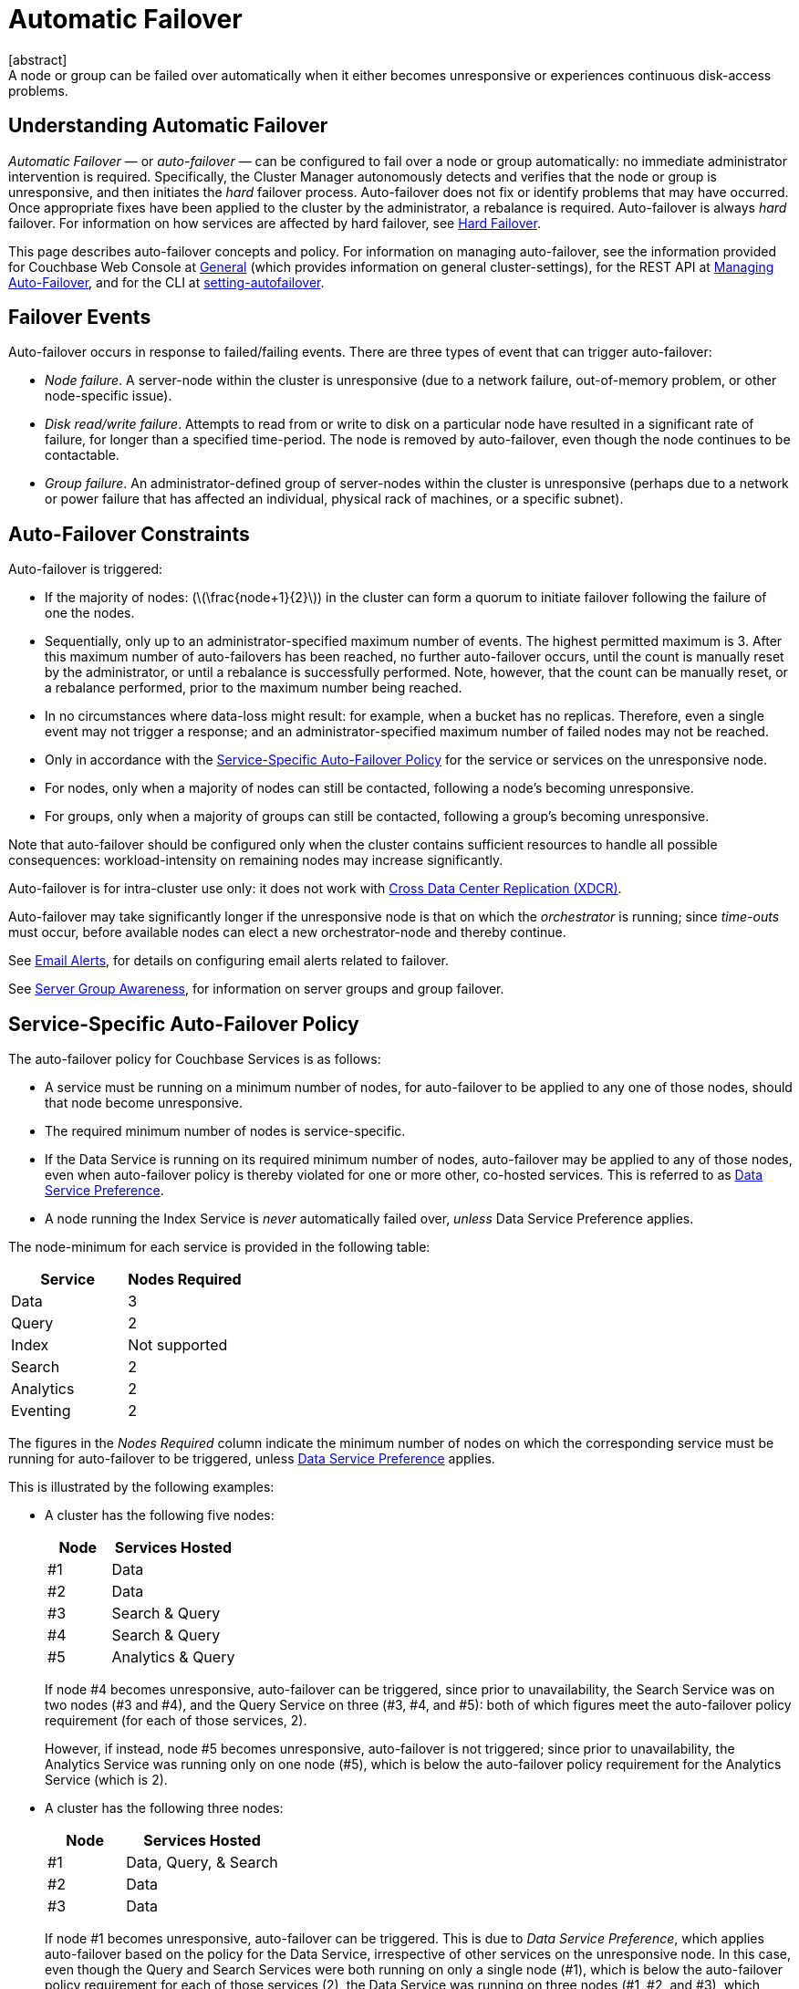 = Automatic Failover
:description: A node or group can be failed over automatically when it either becomes unresponsive or experiences continuous disk-access problems.
:page-aliases: clustersetup:automatic-failover.adoc
:stem:
[abstract]
{description}

== Understanding Automatic Failover

_Automatic Failover_ — or _auto-failover_ — can be configured to fail over a node or group automatically: no immediate administrator intervention is required.
Specifically, the Cluster Manager autonomously detects and verifies that the node or group is unresponsive, and then initiates the _hard_ failover process.
Auto-failover does not fix or identify problems that may have occurred.
Once appropriate fixes have been applied to the cluster by the administrator, a rebalance is required.
Auto-failover is always _hard_ failover.
For information on how services are affected by hard failover, see xref:learn:clusters-and-availability/hard-failover.adoc[Hard Failover].

This page describes auto-failover concepts and policy.
For information on managing auto-failover, see the information provided for Couchbase Web Console at xref:manage:manage-settings/general-settings.adoc[General] (which provides information on general cluster-settings), for the REST API at xref:rest-api:rest-cluster-autofailover-intro.adoc[Managing Auto-Failover], and for the CLI at xref:cli:cbcli/couchbase-cli-setting-autofailover.adoc[setting-autofailover].

== Failover Events

Auto-failover occurs in response to failed/failing events.
There are three types of event that can trigger auto-failover:

* _Node failure_.
A server-node within the cluster is unresponsive (due to a network failure, out-of-memory problem, or other node-specific issue).
* _Disk read/write failure_.
Attempts to read from or write to disk on a particular node have resulted in a significant rate of failure, for longer than a specified time-period.
The node is removed by auto-failover, even though the node continues to be contactable.
* _Group failure_.
An administrator-defined group of server-nodes within the cluster is unresponsive (perhaps due to a network or power failure that has affected an individual, physical rack of machines, or a specific subnet).

[#auto-failover-constraints]
== Auto-Failover Constraints

Auto-failover is triggered:

* If the majority of nodes: (latexmath:[\frac{node+1}{2}]) in the cluster can form a quorum to initiate failover following the failure of one the nodes.
* Sequentially, only up to an administrator-specified maximum number of events.
The highest permitted maximum is 3.
After this maximum number of auto-failovers has been reached, no further auto-failover occurs, until the count is manually reset by the administrator, or until a rebalance is successfully performed.
Note, however, that the count can be manually reset, or a rebalance performed, prior to the maximum number being reached.
* In no circumstances where data-loss might result: for example, when a bucket has no replicas.
Therefore, even a single event may not trigger a response; and an administrator-specified maximum number of failed nodes may not be reached.
* Only in accordance with the xref:learn:clusters-and-availability/automatic-failover.adoc#failover-policy[Service-Specific Auto-Failover Policy] for the service or services on the unresponsive node.
* For nodes, only when a majority of nodes can still be contacted, following a node's becoming unresponsive.
* For groups, only when a majority of groups can still be contacted, following a group's becoming unresponsive.

Note that auto-failover should be configured only when the cluster contains sufficient resources to handle all possible consequences: workload-intensity on remaining nodes may increase significantly.

Auto-failover is for intra-cluster use only: it does not work with xref:learn:clusters-and-availability/xdcr-overview.adoc[Cross Data Center Replication (XDCR)].

Auto-failover may take significantly longer if the unresponsive node is that on which the _orchestrator_ is running; since _time-outs_ must occur, before available nodes can elect a new orchestrator-node and thereby continue.

See xref:manage:manage-settings/configure-alerts.adoc[Email Alerts], for
details on configuring email alerts related to failover.

See xref:learn:clusters-and-availability/groups.adoc[Server Group Awareness], for information on server groups and group failover.

[#failover-policy]
== Service-Specific Auto-Failover Policy

The auto-failover policy for Couchbase Services is as follows:

* A service must be running on a minimum number of nodes, for auto-failover to be applied to any one of those nodes, should that node become unresponsive.

* The required minimum number of nodes is service-specific.

* If the Data Service is running on its required minimum number of nodes, auto-failover may be applied to any of those nodes, even when auto-failover policy is thereby violated for one or more other, co-hosted services.
This is referred to as xref:learn:clusters-and-availability/automatic-failover.adoc#data-service-preference[Data Service Preference].

* A node running the Index Service is _never_ automatically failed over, _unless_ Data Service Preference applies.

The node-minimum for each service is provided in the following table:

[cols="2,2"]
|===
| Service | Nodes Required

| Data
| 3

| Query
| 2

| Index
| Not supported

| Search
| 2

| Analytics
| 2

| Eventing
| 2
|===

The figures in the _Nodes Required_ column indicate the minimum number of nodes on which the corresponding service must be running for auto-failover to be triggered, unless xref:learn:clusters-and-availability/automatic-failover.adoc#data-service-preference[Data Service Preference] applies.

This is illustrated by the following examples:

* A cluster has the following five nodes:
+
[cols="1,2"]
|===
| Node | Services Hosted

| #1
| Data

| #2
| Data

| #3
| Search & Query

| #4
| Search & Query

| #5
| Analytics & Query
|===
+
If node #4 becomes unresponsive, auto-failover can be triggered, since prior to unavailability, the Search Service was on two nodes (#3 and #4), and the Query Service on three (#3, #4, and #5): both of which figures meet the auto-failover policy requirement (for each of those services, 2).
+
However, if instead, node #5 becomes unresponsive, auto-failover is not triggered; since prior to unavailability, the Analytics Service was running only on one node (#5), which is below the auto-failover policy requirement for the Analytics Service (which is 2).

[#data-service-preference]
* A cluster has the following three nodes:
+
[cols="1,2"]
|===
| Node | Services Hosted

| #1
| Data, Query, & Search

| #2
| Data

| #3
| Data
|===
+
If node #1 becomes unresponsive, auto-failover can be triggered.
This is due to _Data Service Preference_, which applies auto-failover based on the policy for the Data Service, irrespective of other services on the unresponsive node.
In this case, even though the Query and Search Services were both running on only a single node (#1), which is below the auto-failover policy requirement for each of those services (2), the Data Service was running on three nodes (#1, #2, and #3), which meets the auto-failover policy requirement for the Data Service (3).

[#data-service-preference-with-index-service]
* A cluster has the following four nodes:
+
[cols="1,2"]
|===
| Node | Services Hosted

| #1
| Data & Query

| #2
| Data, Index, & Query

| #3
| Data & Search

| #4
| Index
|===
+
If node #1, #2, or #3 becomes unresponsive, auto-failover can be triggered.
In each case, this is due to _Data Service Preference_, which applies auto-failover based on the policy for the Data Service, irrespective of other services on the unresponsive node.
Note that in the case of node #2, this allows an Index Service node to be automatically failed over.
However, if node #4 becomes unresponsive, auto-failover is not triggered; since auto-failover is not supported for the Index Service, unless Data Service Preference applies.

== Configuring Auto-Failover

Auto-failover is configured by means of parameters that include the following.

* _Timeout_.
The number of seconds that must elapse, after a node or group has become unresponsive, before auto-failover is triggered. This number is configurable: the default is 120 seconds; the minimum permitted is 5; the maximum 3600.
Note that a low number reduces the potential time-period during which a consistently unresponsive node remains unresponsive before auto-failover is triggered; but may also result in auto-failover being unnecessarily triggered, in consequence of short, intermittent periods of node unavailability.
* _Maximum count_.
The maximum number of nodes that can fail (either concurrently or sequentially in one or more events) and be handled by auto-failover.
The maximum value can be up to configured number of nodes, the default is 1.
This parameter is available in Enterprise Edition only: in Community Edition, the maximum number of nodes that can fail and be handled by auto-failover is always 1.
* _Count_.
The number of nodes that have already failed over.
The default value is 0.
The value is incremented by 1 for every automatic-failover event that occurs, up to the defined maximum count: beyond this point, no further automatic failover can be triggered until the count is reset to 0 through administrator-intervention.
* _Enablement of disk-related automatic failover; with corresponding time-period_.
Whether automatic failover is enabled to handle continuous read-write failures.
If it is enabled, a number of seconds can also be specified: this is the length of a constantly recurring time-period against which failure-continuity on a particular node is evaluated.
The default for this number of seconds is 120; the minimum permitted is 5; the maximum 3600.
If at least 60% of the most recently elapsed instance of the time-period has consisted of continuous failure, failover is automatically triggered.
The default value for the enablement of disk-related automatic failover is false.
This parameter is available in Enterprise Edition only.
* _Group failover enablement_.
Whether or not groups should be failed over.
A group failover is considered to be a single event, even if many nodes are included in the group.
The default value is false.
This parameter is available in Enterprise Edition only.

By default, auto-failover is switched on, to occur after 120 seconds for up to 1 event.
Nevertheless, Couchbase Server triggers auto-failover only within the constraints described above, in xref:learn:clusters-and-availability/automatic-failover.adoc#auto-failover-constraints[Auto-Failover Constraints].

For practical steps towards auto-failover configuration, see the documentation provided for specifying
xref:manage:manage-settings/general-settings.adoc[General] settings
with Couchbase Web Console UI, for
xref:rest-api:rest-cluster-autofailover-intro.adoc[Managing Auto-Failover] with the
REST API, and
xref:cli:cbcli/couchbase-cli-setting-autofailover.adoc[setting-autofailover] with the CLI.

[#auto-failover-during-rebalance]
== Auto-Failover During Rebalance

Couchbase Server provides a setting to determine whether, once enabled, auto-failover should specifically be triggered during xref:learn:clusters-and-availability/rebalance.adoc[Rebalance], in the event of a node becoming unresponsive.

If auto-failover _has_ been set to be triggered, following the configured timeout period, the rebalance is stopped; then, auto-failover is duly triggered.
Following auto-failover, rebalance is _not_ automatically re-attempted.
At this point, the cluster is likely to be in an unbalanced state: therefore, rebalance should be performed manually; and the unresponsive node fixed and restored to the cluster, as appropriate.

If auto-failover has _not_ been set to be triggered, unless there is manual intervention, no failover occurs.
This may cause the rebalance to hang for an indeterminate period; before failing, with error messages.

For information on setting auto-failover in the context of rebalance, see the information on xref:manage:manage-settings/general-settings.adoc[General] settings.

[#auto-failover-and-durability]
== Auto-Failover and Durability

Couchbase Server provides _durability_, which ensures the greatest likelihood of data-writes surviving unexpected anomalies, such as node-outages.
The auto-failover maximum should be established to support guarantees of durability.
See xref:learn:data/durability.adoc[Durability], for information.
